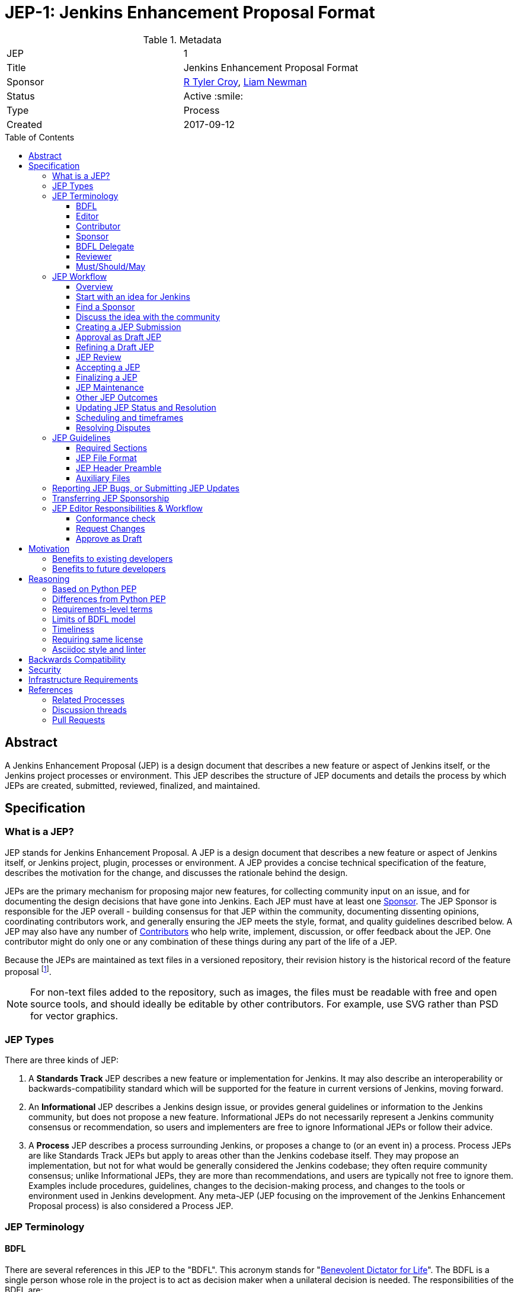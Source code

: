 = JEP-1: Jenkins Enhancement Proposal Format
:toc: preamble
:toclevels: 3
ifdef::env-github[]
:tip-caption: :bulb:
:note-caption: :information_source:
:important-caption: :heavy_exclamation_mark:
:caution-caption: :fire:
:warning-caption: :warning:
endif::[]

.Metadata
[cols="2"]
|===
| JEP
| 1

| Title
| Jenkins Enhancement Proposal Format

| Sponsor
| link:https://github.com/rtyler[R Tyler Croy], link:https://github.com/bitwiseman[Liam Newman]

| Status
| Active :smile:

| Type
| Process

| Created
| 2017-09-12

|===


[[abstract]]
== Abstract

A Jenkins Enhancement Proposal (JEP) is a design document that
describes a new feature or aspect of Jenkins itself,
or the Jenkins project processes or environment.
This JEP describes the structure of JEP documents
and details the process by which JEPs are
created, submitted, reviewed, finalized, and maintained.

[[specification]]
== Specification

=== What is a JEP?

JEP stands for Jenkins Enhancement Proposal.
A JEP is a design document that
describes a new feature or aspect of Jenkins itself, or Jenkins project, plugin, processes or environment.
A JEP provides a concise technical specification of the feature,
describes the motivation for the change,
and discusses the rationale behind the design.

JEPs are the primary mechanism for proposing major new
features, for collecting community input on an issue, and for
documenting the design decisions that have gone into Jenkins.
Each JEP must have at least one <<Sponsor>>.
The JEP Sponsor is responsible for the JEP overall - building
consensus for that JEP within the community, documenting dissenting opinions,
coordinating contributors work, and generally ensuring the JEP
meets the style, format, and quality guidelines described below.
A JEP may also have any number of <<Contributor, Contributors>> who
help write, implement, discussion, or offer feedback about the JEP.
One contributor might do only one or any combination
of these things during any part of the life of a JEP.

Because the JEPs are maintained as text files in a versioned
repository, their revision history is the historical record of the
feature proposal footnoteref:[repo, https://github.com/jenkinsci/jep].

[NOTE]
====
For non-text files added to the repository, such as images, the files must be
readable with free and open source tools, and should ideally be editable by
other contributors. For example, use SVG rather than PSD for vector graphics.
====


=== JEP Types

There are three kinds of JEP:

. A **Standards Track** JEP describes a new feature or implementation
 for Jenkins. It may also describe an interoperability or
 backwards-compatibility standard which will be supported for the feature in
 current versions of Jenkins, moving forward.
. An **Informational** JEP describes a Jenkins design issue, or
 provides general guidelines or information to the Jenkins community,
 but does not propose a new feature. Informational JEPs do not
 necessarily represent a Jenkins community consensus or
 recommendation, so users and implementers are free to ignore
 Informational JEPs or follow their advice.
. A **Process** JEP describes a process surrounding Jenkins, or
 proposes a change to (or an event in) a process. Process JEPs are like
 Standards Track JEPs but apply to areas other than the Jenkins codebase
 itself. They may propose an implementation, but not for what would be
 generally considered the Jenkins codebase; they often require community
 consensus; unlike Informational JEPs, they are more than recommendations, and
 users are typically not free to ignore them. Examples include procedures,
 guidelines, changes to the decision-making process, and changes to the tools
 or environment used in Jenkins development. Any meta-JEP (JEP focusing on the
 improvement of the Jenkins Enhancement Proposal process) is also considered a
 Process JEP.

=== JEP Terminology

==== BDFL

There are several references in this JEP to the "BDFL". This acronym stands for
"link:https://en.wikipedia.org/wiki/Benevolent_dictator_for_life[Benevolent Dictator for Life]".
The BDFL is a single person whose role in the project is to act as decision maker
when a unilateral decision is needed. The responsibilities of the BDFL are:

* Review JEPs and decide whether they will be accepted
* Resolve disputes or arguments within the JEP process that cannot be resolved by consensus
* Delegate their responsibilities to other contributors as neeeded on a per-JEP basis (see <<BDFL Delegate>>)
* Take any other actions as part of the JEP process that they deem best for the Jenkins project
* Clearly communicate the reasoning for any actions taken or decisions made
* Refrain from using their power, letting the community self-govern whenever possible

WARNING: Under very specific conditions, described in "<<Resolving Disputes>>",
contributors may ask the Governance Meeting to review a decision by the BDFL.

For the Jenkins project the BDFL is
link:https://github.com/kohsuke[Kohsuke Kawaguchi],
original creator of Jenkins.

==== Editor

The JEP editors are individuals responsible for managing the administrative
and editorial aspects of the JEP workflow (e.g. assigning JEP numbers and
changing their status). See <<editor-responsibilities, JEP Editor Responsibilities & Workflow>> for
details. The current editors are:

* link:https://github.com/rtyler[R. Tyler Croy]
* link:https://github.com/oleg-nenashev[Oleg Nenashev]
* link:https://github.com/bitwiseman[Liam Newman]
* link:https://github.com/omehegan[Owen Mehegan]
* link:https://github.com/orrc[Christopher Orr]

JEP editorship is by invitation of the current editors. All of the JEP workflow
can be conducted via the GitHub JEP Repository footnoteref:[repo] and pull
requests.

==== Contributor

A JEP may have any number of "Contributors" who
help write, implement, discuss, or offer feedback about that JEP.
One contributor might do only one or any combination of these
of these things during any part of the life of a JEP.
While we invite contributions by companies or other organizations, contributors listed in a JEP
(such as Sponsors or BDFL Delegates below) need to be specific people.

==== Sponsor

Each JEP has at least one "Sponsor".

The JEP Sponsor is a contributor who is responsible for the JEP throughout its lifecycle.
Their responsibilities include:

* Building consensus for that JEP within the community
* Documenting dissenting opinions
* Coordinating contributors' work
* Ensuring the JEP meets the style, format, and quality guidelines
* Maintaining the JEP after it is finalized
* Setting and communicating the schedule as needed

The Sponsor of a JEP may or may not do any of the tasks other contributors do.
For example, one sponsor might write large portions of one JEP,
while another sponsor might leave the writing to other contributors.

Anyone may be Sponsor for a JEP,
though it should be someone familiar enough with Jenkins, the Jenkins project,
and the JEP workflow to effectively guide the JEP to completion.

A JEP may have more than one Sponsor, especially after it has been finalized
and is being maintained over time.
For simplicity, this document uses the singular
("The JEP Sponsor", "a sponsor")
when referring the one or more people in the role of "Sponsor" of a JEP.

==== BDFL Delegate

The <<BDFL>> may delegate their responsibilities to another contributor,
a "BDFL Delegate" on a per-JEP basis.
The BDFL Delegate for a JEP has all the responsibilities of the BDFL within the context of that JEP,
except that BDFL Delegate may not delegate to someone else - there is no such thing as a "BDFL Delegate Delegate".

A BDFL Delegate may be selected at any point before the JEP is reviewed.
A record of this selection must be available publicly.
Any contributor with sufficient technical and organizational
experience to make the final decision on that JEP,
may offer to be the BDFL's Delegate for a JEP.
If their self-nomination is accepted by the other core contributors and the BDFL,
then that contributor will have the authority to accept (or reject) that JEP.
The BDFL Delegate for a JEP will be recorded in the
<<header-delegate, "BDFL-Delegate" header>> in the JEP.

A JEP's <<Sponsor>> may also be the BDFL Delegate for that JEP,
taking on the responsibilities of both roles.

If a Delegate wishes to leave a JEP, they may do so at any time by emailing jenkinsci-dev@googlegroups.com.
They can also be removed from a JEP by the BDFL.
When a BDFL Delegate leaves or is removed from a JEP,
the BDFL becomes the reviewer again and may ask someone else to be the BDFL Delegate for that JEP.

==== Reviewer

The JEP Reviewer is the contributor who will make the final decision whether to accept a JEP.
In all cases where this document refers to the "Reviewer",
it means "the BDFL or BDFL Delegate that will review this JEP."

[[requirement-levels]]
==== Must/Should/May

JEP documents _must_ follow link:https://tools.ietf.org/html/rfc2119[RFC 2119]
which defines key words to "indicate requirement levels". These are listed
below:

. **MUST** This word, or the terms "REQUIRED" or "SHALL", mean that the
   definition is an absolute requirement of the specification.
. **MUST NOT** This phrase, or the phrase "SHALL NOT", mean that the
   definition is an absolute prohibition of the specification.
. **SHOULD** This word, or the adjective "RECOMMENDED", mean that there
   may exist valid reasons in particular circumstances to ignore a
   particular item, but the full implications must be understood and
   carefully weighed before choosing a different course.
. **SHOULD NOT** This phrase, or the phrase "NOT RECOMMENDED" mean that
   there may exist valid reasons in particular circumstances when the
   particular behavior is acceptable or even useful, but the full
   implications should be understood and the case carefully weighed
   before implementing any behavior described with this label.
. **MAY** This word, or the adjective "OPTIONAL", mean that an item is
   truly optional.

NOTE: When choosing to go counter to SHOULD or SHOULD NOT guidance,
the reasons behind that choice SHOULD be documented.

=== JEP Workflow

==== Overview

Before delving into the details of the JEP workflow,
let's take a high-level look at how JEP might go.

. **<<start, Initial Discussion>>** - Andrea has an idea for new feature and emails it jenkinsci-dev@googlegroups.com.
  She discusses the idea with the group, determining that the idea is worth pursuing.
  She chooses to be the "<<Sponsor>>" for this potential JEP.
  She <<discussion, gathers initial feedback>> from the community, adjusts her design as needed,
  records the reasons for design choices, and keeps track of differing views.
  Kelly, an expert in the area for this JEP, volunteers to be the <<BDFL Delegate>> for this JEP.

. **<<submission, Submission>>** - Andrea writes up the proposal using the JEP document template as a guide.
  She includes supporting documentation
  and a minimal prototype implementation sufficient to convey the viability of the design.
  She submits the JEP to the <<editor, JEP editors>> for
  <<approval, approval as a Draft JEP>>.
  One of the editors checks the submission and determines it is ready to considered as a JEP.
  They "approve" the submission, assigning the JEP a number,
  and the submission becomes a "<<draft, Draft>>" JEP.

. **<<draft, Draft Status>>** - While the JEP is a "<<draft, Draft>>", Andrea continues to gather
  feedback, change the proposal, and record the reasoning and differing views.
  At the same time, she and other contributors continue expanding and refining
  the prototype implementation as needed to match the current state of the JEP.
  When Andrea believes the JEP is stable,
  addresses all major design and scope questions,
  and represents the consensus of the community,
  she then asks the <<Reviewer>>, in this case the <<BDFL Delegate>> Kelly,
  to review the JEP for Acceptance.

. **<<review, Review>>** - Kelly reviews the JEP
  and any related discussions and implementation.
  Kelly agrees with Andrea that consensus has been reached regarding the JEP
  and that the implementation is far enough along to enusure that
  the design is stable and complete.
  Kelly marks the JEP as an "<<accepted, Accepted>>" JEP.

. **<<accepted, Accepted Status>>** - Andrea and other contributors
  complete all remaining implementation related to the
  "<<accepted, Accepted>>" JEP (code, documentation, or other changes).

. **<<final, Final Status>>** - When the implementation is complete
  and all changes have been published
  or otherwise incorporated into the appropriate code repositories,
  the JEP status is changed to "<<final, Final>>"
  (or in some cases "<<active, Active>>").
  The JEP is done.

. **<<maintenance, Maintenance>>** - At some later date,
  the JEP may need to be updated with minor changes and clarifications.
  As <<Sponsor>> of the JEP, Andrea makes changes as needed or hands off sponsorship to someone else.
  Updates follow the same basic JEP workflow.
  For extensive changes or additions,
  Andrea will start a whole new JEP instead of updating the original JEP.
  This new JEP might expand on the orginal or might <<replaced, replace>> it.

. **<<Other JEP Outcomes, Other Outcomes>>** - Not all JEPs will be accepted and finalized.
  Other possible outcomes include "<<rejected, Rejected>>",
  "<<deferred, Deferred>>", "<<withdrawn, Withdrawn>>".

IMPORTANT: The above is only a high-level overview of the JEP workflow.
The full and complete description of the JEP workflow is provided below.
Read the full description below before starting a JEP.

[[start]]
==== Start with an idea for Jenkins

The JEP process begins with a new idea for Jenkins.
A single JEP should contain a single key proposal or new idea.
The more focused the JEP, the more successful it tends to be.
The JEP editors reserve the right to reject potential JEPs
if they appear too unfocused or too broad.
If in doubt, sponsors should split their JEP into several well-focused ones.

[NOTE]
====
Enhancements or patches which have a smaller impact often don’t need a JEP.
These can be handled via the regular Jenkins development workflow with a JIRA issue and/or pull request to the appropriate repository.

A JEP may still have an accompanying JIRA issue as a placeholder.
This might be useful, for example, if implementation of the JEP is later found to have introduced a bug;
being able to link the `regression`-labelled JIRA issue to the placeholder is valuable for tracking purposes.
In such a case be sure to specify a "<<header-jira, JIRA>>" section.
====

==== Find a Sponsor

Each JEP must have a "<<Sponsor>>" -- someone who writes the JEP using the style and
format described below, shepherds the discussions in the appropriate forums,
and attempts to build community consensus around the idea.
The JEP Sponsor should first attempt to ascertain whether the idea is JEP-able.
Posting to the jenkinsci-dev@googlegroups.com mailing list is the best way to
go about this.

[[discussion]]
==== Discuss the idea with the community

Vetting an idea publicly before going as far as writing a JEP is meant
to save the potential sponsor time. Many ideas have been brought
forward for changing Jenkins that have been rejected for various
reasons. Asking the Jenkins community first if an idea is original
helps prevent too much time being spent on something that is
guaranteed to be rejected based on prior discussions (searching
the internet does not always do the trick). It also helps to make sure
the idea is applicable to the entire community and not just the sponsor. Just
because an idea sounds good to the sponsor does not mean it will work for most
people in most areas where Jenkins is used.

Once the sponsor has asked the Jenkins community whether an idea has any
chance of acceptance, a "pre-Draft" JEP should be presented to jenkinsci-dev@googlegroups.com.
This gives the sponsor a chance to flesh out the JEP to make sure it is
properly formatted, of high quality, and to address initial concerns about the
proposal.

Even for "pre-Draft" discussion, sponsors may find it convient to follow the
<<submission, JEP Submission>> steps below, including creating a PR,
but state in PR comments that they not yet ready to submit the JEP.
This allows them to use the PR request tools for discussion and modification right away,
and sets them up for a smooth submission process.
In this case, the sponsor only needs to notify `@jenkinsci/jep-editors` when they are ready to
submit the JEP for <<approval, approval as Draft>>.

[[submission]]
==== Creating a JEP Submission

Following a discussion on jenkinsci-dev@googlegroups.com,
the proposal should be turned into as a JEP submission and submitted
via a GitHub pull request to this repository footnoteref:[repo].

IMPORTANT: All submissions must go through pull request,
even those by editors or contributors with "git push" privileges
for the JEP repository footnoteref:[repo].

To submit a JEP for <<approval, approval as Draft>>, the JEP sponsor should:

. Fork the JEP repository footnoteref:[repo].
. Clone their forked repository locally.
. Create a new branch called `jep-submission` in their clone
  (`git checkout -b jep-submission`).
  If there is already a JEP being submitted from this fork,
  they may uniquify the branch name; for example, `jep-submission-JENKINS-nnnnn`.
. Copy the folder `jep-template/0000` to `jep/0000`.
. Modify the template JEP in `jep/0000`
  per the instructions in this JEP (which are also outlined in the template).
. Commit and push the changes to their fork
  and submit a pull request targeting the `jenkinsci/master` branch.
. Add the following line to the description of the PR to indicate that the JEP
  is being submitted for approval as draft:
  "Submitted for approval as draft JEP by `@jenkinsci/jep-editors`."
  If this is a PR that was created earlier to gather feedback,
  the line requesting approval should be added as a comment when the JEP is ready.

The sponsor may alter the steps above or do something else entirely
as long the result is a PR with a submission in the appropriate format
with a comment asking for approval as draft.

[[approval]]
==== Approval as Draft JEP

A JEP editor will check the submission for conformance with
JEP structure and formatting guidelines.
Editors may make minor changes to make the submission meet
the requirements for approval as a Draft JEP.
If a JEP requires major changes, editors will add specific feedback
and send the submission back to the sponsor for revision.

IMPORTANT: "Approval as Draft" is *not* the same as <<accepted, accepting the JEP>>.
"Approval as Draft" is an initial conformance and viability check.
When a sponsor submits a JEP for approval, Editors and contributors
should restrict their feedback to issues which would cause the JEP
to be denied <<draft, Draft>> status.
This keeps the approval process from bogging down in details that are outside
the scope of evaluating whether a JEP is ready for "Draft" status.

The JEP editors will not unreasonably deny a JEP "Draft" status.
Reasons for denying JEP "Draft" status include:

* duplication of effort
* being technically unsound
* not providing enough information in all <<Required Sections>>
  ("Motivation", "Backwards Compatibility", etc)
* not in keeping with the link:https://jenkins.io/project/governance/[Jenkins philosophy].

The <<Reviewer>> for this JEP may be consulted during the approval phase,
and is the final arbiter of a submission's approvability as a Draft JEP.

Once JEP meets requirements for structure and formatting,
the editors will approve the submission as a draft JEP
by following the steps outlined in the
<<approve-as-draft, editors' "Approve as Draft" section>>.
When they are done, the Draft JEP will have an official JEP number and
the submission PR will have been merged to a matching folder
(for example,
`link:https://github.com/jenkinsci/jep/tree/master/jep/1[jep/1]`)
in the `master` branch.

Editors are not the only ones who can approve a submission.
Non-editor contributors who have "git push" privileges for the
JEP repository footnoteref:[repo] may also approve submissions.
When doing so, that contributor must handle the tasks
that would normally be taken care of by the JEP editors
(see <<editor-responsibilities, JEP Editor Responsibilities & Workflow>>).
This includes ensuring the initial version meets the expected standards
for a Draft JEP.

[[draft]]
==== Refining a Draft JEP

The version of a JEP that is approved as a Draft JEP
is rarely the same as the final version that is reviewed and hopefully accepted.
A Draft JEP often requires further refinement and expansion
before it is sufficiently complete and represents the consensus of the community.

Standards Track JEPs consist of two parts, a design document
and a prototype implementation.
The prototype implementation should be co-developed with the JEP,
as ideas that sound good in principle sometimes turn out to be impractical
when subjected to the test of implementation.

A JEP's sponsor is responsible for collecting community feedback on a JEP
before submitting it for review.
Potential changes to a draft JEP may be discussed further on jenkinsci-dev@googlegroups.com.
However, long open-ended discussions are not recommended on mailing lists.
Strategies to keep the discussion efficient include:

* setting up a series of in-person, or video-conferencing sessions to
  discuss the JEP with necessary stakeholders.
* having the JEP sponsor accept private comments in the early design phases
* setting up a wiki page, etc.
* committing and reviewing small concrete changes via Pull Requests
  rather than large sweeping changes

JEP sponsors should use their discretion here.

The JEP sponsor may also ask JEP editors for further feedback regarding the
style and consistency of a JEP and its readiness for review.

As updates are necessary, the JEP sponsor and other contributors
should push commits to their fork of the JEP repository footnoteref:[repo],
and submit pull requests targeting the `master` branch.

[[review]]
==== JEP Review

Once the sponsor believes a JEP meets at least the minimum criteria to be "<<Accepted, Accepted>>",
they request the JEP be reviewed for acceptance, usually via
an email to the jenkinsci-dev@googlegroups.com mailing list.
The JEP <<Reviewer>> and their chosen consultants then review the JEP.
If the Reviewer agrees that JEP is ready, they mark the JEP as "<<Accepted, Accepted>>".
If they do not agree, they leave the JEP as a "Draft", awaiting further revision.
In either case, the reviewer must send a detailed response
to the jenkinsci-dev@googlegroups.com mailing list explaining their decision.

JEP review and resolution may also occur on a list other than jenkinsci-dev@googlegroups.com.
In this case, the "Discussions-To" header in the JEP will identify the
appropriate alternative list where discussion, review and pronouncement on the
JEP will occur.

[[accepted]]
==== Accepting a JEP

For a JEP to be "Accepted" it must meet certain minimum criteria.
It must:

* provide a net improvement.
* represent the consensus of the community,
  including documentation of dissenting opions.
* clearly define the scope and features of the proposed enhancement.
* describe a completed design that addesses any major design questions.

For JEPs that include implementation based on the proposal,
the implementation must meet certain minimum criteria.
It must:

* be solid and have progressed enough to resolve major design or scope questions.
* not complicate Jenkins unduly.
* have the same license as the component the
  proposal is meant to be added to (or MIT licensed by default).

By marking a JEP as "Accepted" the Reviewer indicates they believe that the JEP has
clear scope, design completeness, community consensus, and (if applicable) in-progress implementation.
Without all of these a JEP cannot be accepted.
For this reason, it is not unusual for JEPs to remain in "Draft" state
even after they have strong community support and progressing implementation.
They must still pass the other criteria, such as scoping and design completeness.

Once a JEP has been accepted, the implementation must continue to progress
and eventually be completed.
The Jenkins project values contribution over "talk"
footnote:[https://jenkins.io/project/governance/#meritocracy], and as such the
implementation is of utmost importance to moving any proposal (Standards or
Process) forward.

Ideally, all changes to a JEP should be completed before it is "Accepted",
but surprises may still occur.  Changes might be minor changes,
such as clarifications or typo fixes, or major changes,
which would alter the intent, scope, API, or core behavior of the JEP.

All changes to an already "Accepted" JEP, must be submitted via PR as usual.
In the case of major changes,
the Sponsor should also communicate those changes on the mailing list
and take sufficient time to ensure there is consensus on the changes before merging them.
A link to any discussion should be added to the PR for the change
and to the <<Required Sections, References>> section.
If there are significant objections or questions around proposed changes,
the JEP Sponsor or Reviewer may choose to return the JEP to a "Draft" status
for more extensive discussion and eventual <<review, review again for acceptance>>.

[[final]]
==== Finalizing a JEP
When the implementation is complete and incorporated into the
appropriate "main" code repository, the JEP sponsor will change
the JEP's status changed to "Final".

Active:: [[active]]
Some Informational and Process JEPs may have a status of "Active" instead of "Final"
These JEPs are ongoing and never meant to be completed per se. E.g. JEP 1 (this JEP).

[[maintenance]]
==== JEP Maintenance

Even after a JEP reaches "Final" status, it may need to be updated.

In general, Standards track JEPs are not modified after they have
reached the Final state. Once a Standards JEP has been completed, Jenkins developer
documentation must become the formal documentation of the expected behavior.

Informational and Process JEPs may be updated over time to reflect changes
to development practices and other details. The precise process followed in
these cases will depend on the nature and purpose of the JEP being updated.

Replaced:: [[replaced]]
Final JEPs may eventually also be "Replaced" - superseded by a different JEP -
rendering the original obsolete.
This is intended for Informational JEPs, where version 2 of an API can replace version 1.
When a JEP is marked as replaced, the <<header-superseded-by, Superseded-by>> header
must be filled in with a link to the new JEP.

==== Other JEP Outcomes

Not all JEPs will be accepted and finalized.

Rejected:: [[rejected]]
A JEP <<Reviewer>> may choose to reject a JEP.
Perhaps after all is said and done it was not a good idea
or perhaps a competing proposal is a better alternative.
It is still important to have a record of this fact.
+
Rejecting a JEP is a very strong statement.
If the reviewer believes the JEP might eventually be accepted with sufficient modification,
the reviewer will not reject the JEP.
If a reviewer is confident JEP will never be accepted,
they should inform the JEP sponsor as soon as possible to prevent wasted effort.
On the other hand, even an <<accepted, Accepted>> JEP may ultimately be rejected
at some point before it reaches "<<final, Final>>" status,
due to factors not known at the time it was Accepted.
+
Upon the request of the sponsor, the reviewer may choose to return a
Rejected JEP to Draft status, but this is at the discretion of the reviewer.

Withdrawn:: [[withdrawn]]
A JEP <<Sponsor>> may choose to withdraw a JEP.
Similar to "Rejected", "Withdrawn" means that the JEP sponsor
themselves has decided that the JEP is actually a bad idea,
or agrees that a competing proposal is a better alternative.

Deferred:: [[deferred]]
A JEP can also be assigned a status of "Deferred". The JEP sponsor or an
editor can assign the JEP this status when no progress is being made
on the JEP. Once a JEP is deferred, a JEP editor can re-assign it
to draft status.

==== Updating JEP Status and Resolution

Whenever a JEP status changes, the "Status" field in the JEP document must be updated.

The possible paths of a JEP's status are as follows:

.JEP Workflow
image::workflow.png[JEP Workflow]

When a JEP is Accepted, Rejected or Withdrawn,
a "<<header-resolution, Resolution>>" section must be added to the JEP Header
with a link to the relevant post in the jenkinsci-dev@googlegroups.com mailing list archives.

==== Scheduling and timeframes

This workflow does not dictate specific time frames for any actions.
In general, it is expected that a JEP should make reasonable progress over time,
and all involved should respond in everyone can agree is timely manner.
If it becomes necessary to set specific timeframes for action,
it is the sponsors responsibility to do so.
Just as the sponsor must build consensus for a JEP,
they must also set and communicate a reasonable schedule to keep a JEP moving forward.
If one or more contributors are not responding
and the sponsor chooses to move forward without their feedback,
they should document that choice in the "<<Reasoning>>" section of the JEP.

==== Resolving Disputes

Except for decisions by a JEP's <<Reviewer>>,
the JEP process is run by
link:https://en.wikipedia.org/wiki/Consensus_decision-making[consensus].
It is the responsibility of every contributor to respect other contributors,
listen to their perspectives, and attempt to find solutions that work for everyone.

If consensus cannot be achieved on a JEP,
contributors may request that the <<reviewer, JEP Reviewer>> intervene.
The reviewer will consider the matter, and render their decision,
including describing what actions will be taken and documenting their reasoning.

For disputes involving a decision by a <<BDFL Delegate>>
or the overall JEP process (rather than one specific JEP),
contributors may request that the <<BDFL>> intervene.
The BDFL will consider the matter and render their decision,
including describing what actions will be taken and documenting their reasoning.
The BDFL's decision may include technical direction and other specific instructions as needed.

If contributors believe a decision made by the BDFL runs counter to the best interests to Jenkins project,
they may request the Governance meeting review the BDFL's decision.
The Governance meeting will take up the matter and render a decision within a reasonable timeframe.
Similar to the judiciary, the Governance meeting will _not_ make technical decisions,
they will only affirm or reject the BDFL's decision.
If they affirm, the matter is closed.
If they reject, the BDFL will render a new decision taking into account the Governance Meeting's input.

=== JEP Guidelines

==== Required Sections

All JEPs MUST have the following parts to be "approved as Draft":

. **Metadata** - table containing the <<metadata, JEP Header Preamble>> about the JEP,
  including the JEP number, a short descriptive title, the names,
  and optionally the contact info for each sponsor, etc.
. **Abstract** - short (200 word) description of the technical issue
  being addressed.
. **Specification** - The technical specification should describe the
  syntax and semantics of any new feature. The specification should be
  sufficiently detailed to allow new or existing Jenkins developers to
  reasonably understand the scope/impact of an implementation.
. **Motivation** - A clear description of the motivation is critical for any JEP
  that wants to change Jenkins or the Jenkins project.
  The motivation section should clearly explain why the existing
  code base or process is inadequate to address the problem that the JEP solves.
  A JEP submission without sufficient discussion of its motivation
  will not be approved as a JEP Draft.
. **Reasoning** - The reasoning describes why particular design decisions were made.
  It should describe alternate designs that were considered and related work,
  e.g. how the feature is supported in other systems.
+
The reasoning section provides evidence of consensus within the
community and describes important objections or concerns raised
during discussion.

. **Backwards Compatibility** - All JEPs must include a section describing
  any incompatibilities and their severity.
  The JEP must explain how it proposes to deal with these incompatibilities.
  If there are no backwards compatibility concerns, the section must say that.
. **Security** - All JEPs must include a section describing their security impact.
  This includes outlining what was done to identify and evaluate security issues,
  discussion of potential security issues and how they are mitigated or prevented,
  and how the JEP interacts with existing permissions, authentication, authorization, etc.
  If the JEP has no impact on security, the section must say that.
. **Infrastructure Requirements** -
  All JEPs must include a section describing their impact on
  Jenkins project infrastructure,
  including additions or changes, interactions with exiting components,
  potential instabilities, service-level agreements,
  and assigning responsibility for continuing maintenance.
  Each JEP must explain the scope of infrastructure changes with sufficient detail
  to allow initial and on-going cost (in both time and money) to be estimated.
  If the JEP has no impact on infrastructure, the section must say that.
. **Testing** -
  All JEPs which include code changes must include a section summarizing how the
  changes will be tested. The JEP itself need not include a complete test
  plan—this could be developed concurrently with the rest of the
  implementation—but it should set out expectations for testability. If the JEP
  has no testing needs, the section must say that.
. **Prototype Implementation** --
  If a JEP will include code changes,
  this section will provide links to a an open source prototype implementation of those changes.
  The prototype implementation must be present for a JEP to be approved as <<draft>>.
  The prototype implementation must be sufficient to convey the viability of the design
  for a JEP to be <<accepted>>.
  While there is merit to the approach of reaching consensus on the
  specification and reasoning before writing code,
  the principle of "rough consensus and running code" is still useful
  when it comes to resolving many discussions of API details.
  JEPs which will not include code changes may omit this section.
. **References** -- When moving a JEP from a Draft to "Accepted" or "Final" state,
  the references section must be updated to include links to the pull requests
  and mailing list discussions which were involved in the process. The JEP
  should self-document the process in which it was developed.

WARNING: JEP submissions that do not adequately complete any of the above sections
will not be approved as JEP Drafts.

The final implementation must include test code and documentation
appropriate for either the Jenkins user or developer documentation.

==== JEP File Format

JEPs are UTF-8 encoded text files using the
link:https://asciidoctor.org[AsciiDoc] format.
AsciiDoc allows for rich markup that is still quite easy to read,
but also results in good-looking and functional HTML.

[[metadata]]
==== JEP Header Preamble

===== Required Metadata

All JEPs MUST begin with an AsciiDoc table containing metadata relevant to the
JEP:

[source,asciidoc]
----
.Metadata
[cols="2"]
|===
| JEP
| 1

| Title
| Jenkins Enhancement Proposal Format

| Sponsor
| link:https://github.com/rtyler[R Tyler Croy]

| Status
| Draft :speech_balloon:

| Type
| Process

| Created
| 2017-09-12
|===
----


. **JEP** -- Proposal number, given by the JEP editors. Use "0000" until one is assigned.
. **Title** -- Brief title explaining the proposal in fewer than 50 characters
. **Sponsor** -- <<Sponsor>> of the JEP, in essence, the individual
  responsible for seeing the JEP through the process.
. **Status** -- Draft :speech_balloon:, Deferred :hourglass:, Accepted :ok_hand:,
  Rejected :no_entry:, Withdrawn :hand:, Final :lock:, Replaced :dagger:, Active :smile:.
. **Type** -- Describes the type of JEP: Standards, Informational, Process
. **Created** -- Date (`%Y-%m-%d`) when the document was first created.

=====  Additional Header Rows

JIRA:: [[header-jira]]
A **JIRA** row is available to specify a linked placeholder JIRA issue, if any.

BDFL-Delegate:: [[header-delegate]]
A **<<BDFL-Delegate>>** row records who will make the final decision to approve or reject a JEP.
If this row is not included, the BDFL will make the decision.

Discussions-To:: [[header-discussions-to]]
For a JEP where final pronouncement will be made on a list other than
jenkinsci-dev@googlegroups.com, a **Discussions-To** row will indicate the mailing list
or URL where the pronouncement will occur. A temporary Discussions-To header
may also be used when a draft JEP is being discussed prior to submission for
pronouncement.

Requires:: [[header-requires]]
JEPs may have a **Requires** row, indicating the JEP numbers that this
JEP depends on.

Superseded-By:: [[header-superseded-by]]
JEPs may also have a **Superseded-By** row indicating that a JEP has been
rendered obsolete by a later document; the value is the number of the JEP that
replaces the current document. The newer JEP must have a **Replaces** row
containing the number of the JEP that it rendered obsolete.

Resolution:: [[header-resolution]]
A **Resolution** section will be added to JEPs when their status is set to
Accepted, Rejected or Withdrawn.
It will include a link to the relevant post in the
jenkinsci-dev@googlegroups.com mailing list archives.


==== Auxiliary Files

JEPs may include auxiliary files such as diagrams. Such files must be
named appropriately, with lowercase letters and no spaces, and be included in
the directory with the `README.adoc` describing the JEP.

=== Reporting JEP Bugs, or Submitting JEP Updates

The process for reporting a bug or submitting a JEP update depends on several factors,
such as the maturity of the JEP, the preferences of the JEP sponsor, and the nature
of the comments. For the early draft stages of the JEP, it's probably best to
send  comments and changes directly to the JEP sponsor. For more mature, or
finished JEPs consider submitting corrections to the JEP repository
footnoteref:[repo] or the Jenkins issue tracker
footnoteref:[issues,https://issues.jenkins-ci.org].  If the JEP sponsor is a
Jenkins developer, assign the bug/patch to them, otherwise assign it to a JEP
editor.

When in doubt about where to send changes, please check first
with the JEP sponsor and/or a JEP editor.


Even JEP sponsors with git push privileges for the JEP repository should submit
via Pull Request, with the exception of status or resolution updates
which may be pushed directly given the change was already discussed
and agreed to elsewhere.

[[transferring]]
=== Transferring JEP Sponsorship

It occasionally becomes necessary to transfer sponsorship of JEPs to a
new sponsor. In general, it is preferable to retain the original sponsor as
a co-sponsor of the transferred JEP, but that's really up to the
original sponsor. A good reason to transfer sponsorship is because the
original sponsor no longer has the time or interest in updating it or
following through with the JEP process, or has fallen off the face of
the 'net (i.e. is unreachable or not responding to email). A bad
reason to transfer sponsorship is because the sponsor doesn't agree with the
direction of the JEP. One aim of the JEP process is to try to build
consensus around a JEP, but if that's not possible, a sponsor can always
submit a competing JEP.

Ownership of a JEP may also be assumed via pull request.
Fork the JEP repository, footnoteref:[repo] make the sponsorship
modification, and submit a pull request. At the same time, send a message asking
to take over, addressed to both the original sponsor and the JEP editors via
jenkinsci-dev@googlegroups.com.  If the original sponsor doesn't respond to email in a timely
manner, the JEP editors will make a unilateral decision (it's not like such
decisions can't be reversed :).

[[editor-responsibilities]]
=== JEP Editor Responsibilities & Workflow

A JEP editor must subscribe to the jenkinsci-dev@googlegroups.com list and must
watch the JEP repository footnoteref:[repo]. Most correspondence regarding JEP
administration can be handled through GitHub issues and pull requests.

Aside from the editorial cases outlined below, editors should submit all changes
as GitHub pull requests (the same as any other contributor).

IMPORTANT: JEP editors don't pass judgment on JEPs. They merely do the
administrative & editorial part (which is generally a low volume task).

==== Conformance check

For each new JEP submission, an editor will:

* Read the JEP to check if it is ready, sound, and complete. The ideas
 must make technical sense, even if they don't seem likely to be
 accepted.

* The title should accurately describe the content.

* Edit the JEP for minor non-controversial language
(spelling, grammar, sentence structure, etc.), markup, code style changes.
For significant or time consuming changes,
the editor may choose to provide feedback instead.

==== Request Changes

If the JEP isn't ready, an editor will send it back to the sponsor for
revision with specific instructions.

==== Approve as Draft

Once the JEP is ready for the repository, a JEP editor will:

. Assign a JEP number (almost always just the next available number, but
  may also be a special/joke number, like 666 or 3141).
. Update the folder number to match the JEP number
. Update the JEP number in the document.
. Update the JEP status using the `./set-jep-status <JEP number> draft` command (script is located in the root)
. Commit all changes and push them to the branch in the PR
. "Squash and merge" the PR into the `master` branch.

== Motivation

Jenkins has classically been driven by "you-had-to-be-there" development. With
specific changes largely being driven by smaller independent groups of
developers (sometimes just one).

Design documents extending back into the history of Jenkins are few and far
between, as the project grew organically over time. As such, a contributor,
existing or future, must read mountains of code, pull requests, mailing list
discussions, etc, in order to fully understand how/what/why for many major
subsystems within Jenkins.

Additionally, Jenkins has no formal approach to discussing and reviewing larger
changes as evidenced by many of the Jenkins 2.0 mailing list threads
footnote:[https://groups.google.com/d/msg/jenkinsci-dev/vbXK7JJekFw/BlEvO0UxBgAJ],
which ballooned into threads with 100+ replies and sufficient chaos to be very
difficult for those who weren't full-time Jenkins developers to understand.

The Jenkins Enhancement Proposal aims to address both of these major issues by
providing an understood process for making sizable, but understandable,
enhancements to Jenkins.

=== Benefits to existing developers

JEP provides a systematic approach for vetting and developing new proposals and
ideas for Jenkins. By encouraging "everybody to follow the rules" it will be
easier for existing developers to get their ideas and changes into Jenkins
without finding themselves mired in unspoken cultural norms within the project.

=== Benefits to future developers

By providing clear, understandable, and bite-sized design documents which would
explain various subsections of Jenkins. JEPs also make it clearer how an
ambitious new developer to the Jenkins project can propose, and make progress
upon, a new idea they have for Jenkins.

Overall, less chaos and more productivity is the rationale for JEP.

== Reasoning

=== Based on Python PEP

The Python community, whose process JEP is modeled after, have successfully
navigated several large-scale reworkings of Python and its related tools and
processes over the past decade. This includes most notably the multi-year
project of Python 3 (formerly Python 3000).

Their Python Enhancement Proposals are largely consensus driven, which is
_mostly_ how work is done presently in the Jenkins project,
footnote:[https://groups.google.com/d/msgid/jenkinsci-dev/824CAC89-7A49-478A-9904-5C77D8FF5A80%40beckweb.net]
footnote:[https://groups.google.com/d/msgid/jenkinsci-dev/CAPbPdObKcXxZ2rgGdx6Z2HVKwH9mE_gkVbB1GOeCEhmZ7JkfwQ%40mail.gmail.com]
footnote:[https://groups.google.com/d/msgid/jenkinsci-dev/CA%2BnPnMz-m49TK7Em%2BxBNb%2BV98dBCz9CrrPXg3uW6%2B_x3KX5gOQ%40mail.gmail.com]
 making the PEP model relatively straightforward to graft onto our existing
 processes for making proposals and deciding upon changes.

=== Differences from Python PEP

The process by which a number of link:https://apache.org[Apache] projects are
operated was also considered, but the Python Enhancement Proposal process was
by far the most well-documented and obviously successful approach considered to
project improvement (technical and otherwise) over time.

The Python process uses "Rationale" as the heading for the section for describing design decisions.
However the meaning of "Rationale" is similar to "Motivation" in some contexts.
We decided to use "Reasoning" instead to avoid confusion.

=== Requirements-level terms

Some non-native english speakers commented on the
<<requirement-levels, Must/Should/May>> mentioned that "should" is a synonym of "must",
but that existing RFC was a good justification for keeping the terms.

=== Limits of BDFL model

People expressed concern over the limits of the current model where the BDFL
has final say in a number of steps.
They felt having 1-person bottlenecks in the JEP process could be problematic.
The BDFL delegating to others addresses some of that,
but it is still worth noting possible alternatives.

One alternative would be for the Jenkins project Governance meeting to have final say.
Another alternative would be to create some sort of "Technical Steering Committee",
separate from Governance, to do this job.

Issues mentioned in relation to these alternatives:

* **Voting policy** - a voting policy would need to be established,
outlining what percentage of the meeting would need to vote for or against a JEP.
* **Committee vs Delegation** - a strictly committee-approval approach
may not result in good decisions being made in a timely manner. For example,
only a few people are qualified to make decisions on Remoting.
It would be difficult for a group of people in `#jenkins-meeting` to vote
sensibly on a JEP relating to Remoting which most of them don't fully understand.
Delegation to experts and stakeholders is much more likely to produce high quality improvements.
* **Lack of established process** - structured technical decision making
in the Jenkins project (as outlined in this JEP) is still in its early stages.

The BDFL model with Delegation as needed may not be sufficient in the long run,
but it will suffice for now.

=== Timeliness

Along with concerns about a bottleneck in reviews,
some wanted to add specific language to set expectations timeliness
(also sometimes referred to a
"link:https://en.wikipedia.org/wiki/Service-level_agreement[service-level agreements]", or SLAs).
The "<<Deferred>>" status addresses what happens if
a sponsor does not move a JEP forward in a timely manner,
but there are no contingencies for slow response from
contributors, editors, BDFL, or BDFL delegates.

There are any number of ways to set expectations about timeliness.
For example, regarding the review process, one person mentioned put forward,
link:https://github.com/jenkinsci/jep/pull/1#discussion-diff-139636422R362[this possible outline].

For now, we have chosen to add a "<<Scheduling and timeframes>>" section
and not to set specific timeframes for action or response.
Attempting to set exact limits on a volunteer organization could lead to more
difficulties than leaving the timing up to the contributors to each JEP.

=== Requiring same license

Some contributors were concerned that changes to a component
"must be the same license as the component the proposal is
meant to added to (or MIT licensed by default)."
The mentioned that  some companies strictly require "Apache v.2",
because MIT is not explicit about the patent release.
By setting this condition we explicitly require contributors
to create at least a prototype implementation with the MIT license,
which their employer may not allow.

We could allow other licenses, or mixed licenses.
However, most JEPs will refer to core or many of the "essential" plugins.
All of those are MIT licensed, such that anybody contributing
to those repositories is already expected to contribute
under the existing (MIT) license.

We chose to keep this text as-is until we have a concrete reason to change it.

=== Asciidoc style and linter

There are a number of possible asciidoc style guidelines.
For example, there are a number of reasons to use
link:http://asciidoctor.org/docs/asciidoc-recommended-practices/#one-sentence-per-line[one sentence per line],
one phrase per line, or other specific formatting.
However, choosing which guideline to require, recommend, or even make optional,
is a potentially long and difficult process.
Instead of bogging down this JEP in that process,
we decided to consider asciidoc style and formatting guidelines in a later JEP.

There are currently no Asciidoc linters.
Should one be found, we will evaluate it for automated checking of
<<JEP File Format>> for syntax or structural errors
(or for style guidelines once they are established).

== Backwards Compatibility

There are no backwards compatibility concerns related to this proposal.

== Security

There are no security risks related to this proposal.

== Infrastructure Requirements

There are no new infrastructure requirements related to this proposal.
This JEP leverages existing infrastructure.

== References

=== Related Processes

* link:https://www.python.org/dev/peps/[Python Enhancement Proposals]
* link:https://github.com/jenkins-infra/iep[Infrastructure Enhancement Proposal]
* link:http://www.ietf.org/rfc.html[IETF RFC]

=== Discussion threads

* link:https://groups.google.com/d/msg/jenkinsci-dev/spDAr8EJm3c/T9Nmhn-fAQAJ[Request for feedback: Jenkins Enhancement Proposal]
* link:https://groups.google.com/d/topic/jenkinsci-dev/tw0ETwvboAM/discussion[Modification of "Accepted" JEPs]

=== Pull Requests

* link:https://github.com/jenkinsci/jep/1[PR 1]
* link:https://github.com/jenkinsci/jep/pull/12[PR 12]
* link:https://github.com/jenkinsci/jep/pull/19[PR 19]
* link:https://github.com/jenkinsci/jep/pull/76[PR 76]

